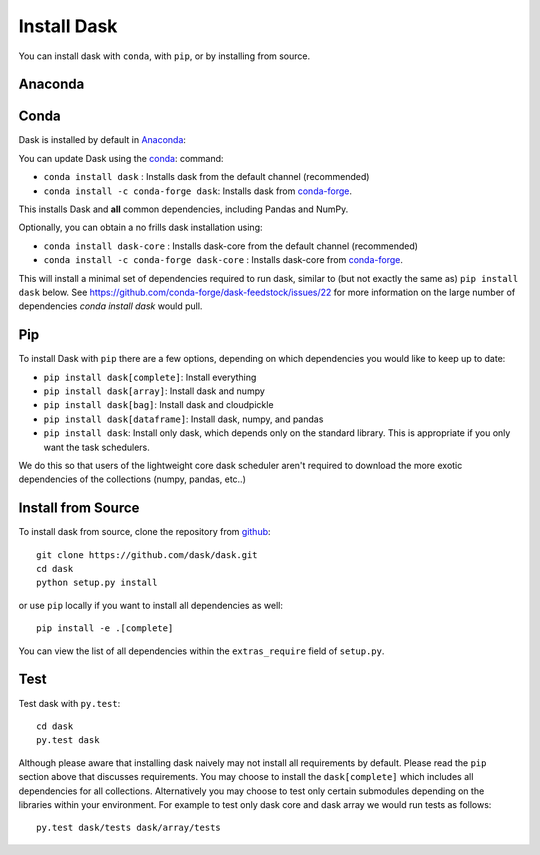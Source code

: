 Install Dask
============

You can install dask with ``conda``, with ``pip``, or by installing from source.

Anaconda
--------


Conda
-----

Dask is installed by default in `Anaconda <https://www.anaconda.com/download/>`_::

You can update Dask using the `conda <https://www.anaconda.com/download/>`_: command:

*   ``conda install dask``               : Installs dask from the default channel (recommended)
*   ``conda install -c conda-forge dask``: Installs dask from `conda-forge <https://conda-forge.github.io/>`_.

This installs Dask and **all** common dependencies, including Pandas and NumPy.

Optionally, you can obtain a no frills dask installation using:

*   ``conda install dask-core``                : Installs dask-core from the default channel (recommended)
*   ``conda install -c conda-forge dask-core`` : Installs dask-core from `conda-forge <https://conda-forge.github.io/>`_.
    
This will install a minimal set of dependencies required to run dask, similar to (but not exactly the same as) ``pip install dask`` below. See https://github.com/conda-forge/dask-feedstock/issues/22 for more information on the large number of dependencies `conda install dask` would pull.

Pip
---

To install Dask with ``pip`` there are a few options, depending on which
dependencies you would like to keep up to date:

*   ``pip install dask[complete]``: Install everything
*   ``pip install dask[array]``: Install dask and numpy
*   ``pip install dask[bag]``: Install dask and cloudpickle
*   ``pip install dask[dataframe]``: Install dask, numpy, and pandas
*   ``pip install dask``: Install only dask, which depends only on the standard
    library.  This is appropriate if you only want the task schedulers.

We do this so that users of the lightweight core dask scheduler aren't required
to download the more exotic dependencies of the collections (numpy, pandas,
etc..)

Install from Source
-------------------

To install dask from source, clone the repository from `github
<https://github.com/dask/dask>`_::

    git clone https://github.com/dask/dask.git
    cd dask
    python setup.py install

or use ``pip`` locally if you want to install all dependencies as well::

    pip install -e .[complete]

You can view the list of all dependencies within the ``extras_require`` field
of ``setup.py``.


Test
----

Test dask with ``py.test``::

    cd dask
    py.test dask

Although please aware that installing dask naively may not install all
requirements by default.  Please read the ``pip`` section above that discusses
requirements.  You may choose to install the ``dask[complete]`` which includes
all dependencies for all collections.  Alternatively you may choose to test
only certain submodules depending on the libraries within your environment.
For example to test only dask core and dask array we would run tests as
follows::

    py.test dask/tests dask/array/tests
